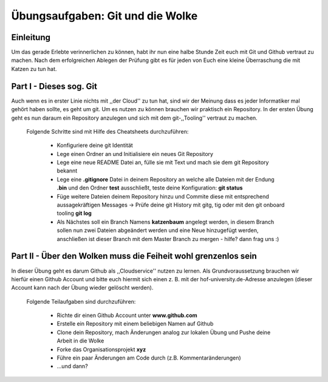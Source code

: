 
Übungsaufgaben: Git und die Wolke
=================================

Einleitung
----------
    
Um das gerade Erlebte verinnerlichen zu können, habt ihr nun eine halbe Stunde
Zeit euch mit Git und Github vertraut zu machen. Nach dem erfolgreichen Ablegen
der Prüfung gibt es für jeden von Euch eine kleine Überraschung die mit Katzen
zu tun hat.


Part I - Dieses sog. Git
------------------------

Auch wenn es in erster Linie nichts mit ,,der Cloud'' zu tun hat, sind wir der
Meinung dass es jeder Informatiker mal gehört haben sollte, es geht um git. Um
es nutzen zu können brauchen wir praktisch ein Repository. In der ersten Übung
geht es nun daraum ein Repository anzulegen und sich mit dem git-,,Tooling''
vertraut zu machen.

    Folgende Schritte sind mit Hilfe des Cheatsheets durchzuführen:

        * Konfiguriere deine git Identität
        * Lege einen Ordner an und Initialisiere ein neues Git Repository
        * Lege eine neue README Datei an, fülle sie mit Text und mach sie dem git
          Repository bekannt
        * Lege eine **.gitignore** Datei in deinem Repository an welche alle
          Dateien mit der Endung **.bin** und den Ordner **test** ausschließt,
          teste deine Konfiguration: **git status**
        * Füge weitere Dateien deinem Repository hinzu und Commite diese mit
          entsprechend aussagekräftigen Messages -> Prüfe deine git History mit
          gitg, tig oder mit den git onboard tooling **git log**
        * Als Nächstes soll ein Branch Namens **katzenbaum** angelegt werden, in
          diesem Branch sollen nun zwei Dateien abgeändert werden und eine Neue
          hinzugefügt werden, anschließen ist dieser Branch mit dem Master
          Branch zu mergen - hilfe? dann frag uns :)


Part II - Über den Wolken muss die Feiheit wohl grenzenlos sein
---------------------------------------------------------------

In dieser Übung geht es darum Github als ,,Cloudservice'' nutzen zu lernen. Als
Grundvoraussetzung brauchen wir hierfür einen Github Account und bitte euch
hiermit sich einen z. B. mit der hof-university.de-Adresse anzulegen (dieser
Account kann nach der Übung wieder gelöscht werden).

    Folgende Teilaufgaben sind durchzuführen:

        * Richte dir einen Github Account unter **www.github.com**
        * Erstelle ein Repository mit einem beliebigen Namen auf Github 
        * Clone dein Repository, mach Änderungen analog zur lokalen Übung und
          Pushe deine Arbeit in die Wolke

        * Forke das Organisationsprojekt **xyz**
        * Führe ein paar Änderungen am Code durch (z.B. Kommentaränderungen)
        * ...und dann?

